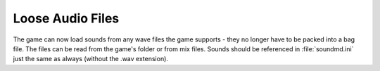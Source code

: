 .. index: Sounds; WAV files loose in the folder or in the MIX files

Loose Audio Files
~~~~~~~~~~~~~~~~~

The game can now load sounds from any wave files the game supports - they no
longer have to be packed into a bag file. The files can be read from the game's
folder or from mix files. Sounds should be referenced in :file:`soundmd.ini`
just the same as always (without the .wav extension).

.. versionadded:: 0.1
.. versionchanged:: 0.A
